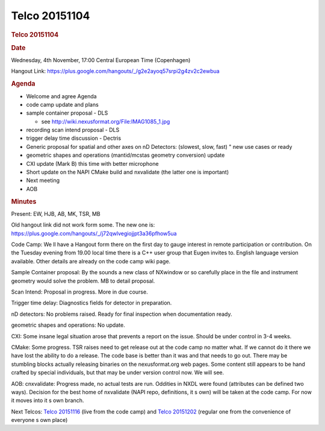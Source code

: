 =================
Telco 20151104
=================

.. container:: content

   .. container:: page

      .. rubric:: Telco 20151104
         :name: telco-20151104
         :class: page-title

      .. rubric:: Date
         :name: Telco_20151104_date

      Wednesday, 4th November, 17:00 Central European Time (Copenhagen)

      Hangout Link:
      https://plus.google.com/hangouts/_/g2e2ayoq57srpi2g4zv2c2ewbua

      .. rubric:: Agenda
         :name: Telco_20151104_agenda

      -  Welcome and agree Agenda
      -  code camp update and plans
      -  sample container proposal - DLS

         -  see http://wiki.nexusformat.org/File:IMAG1085_1.jpg

      -  recording scan intend proposal - DLS
      -  trigger delay time discussion - Dectris
      -  Generic proposal for spatial and other axes on nD Detectors:
         (slowest, slow, fast)   " new use cases or ready
      -  geometric shapes and operations (mantid/mcstas geometry
         conversion) update
      -  CXI update (Mark B) this time with better microphone
      -  Short update on the NAPI CMake build and nxvalidate (the latter
         one is important)
      -  Next meeting
      -  AOB

      .. rubric:: Minutes
         :name: Telco_20151104_minutes

      Present: EW, HJB, AB, MK, TSR, MB

      Old hangout link did not work form some. The new one is:
      https://plus.google.com/hangouts/_/j72qwlvegiojjpt3a36pfhow5ua

      Code Camp: We   ll have a Hangout form there on the first day to
      gauge interest in remote participation or contribution. On the
      Tuesday evening from 19.00 local time there is a C++ user group
      that Eugen invites to. English language version available. Other
      details are already on the code camp wiki page.

      Sample Container proposal: By the sounds a new class of NXwindow
      or so carefully place in the file and instrument geometry would
      solve the problem. MB to detail proposal.

      Scan Intend: Proposal in progress. More in due course.

      Trigger time delay: Diagnostics fields for detector in
      preparation.

      nD detectors: No problems raised. Ready for final inspection when
      documentation ready.

      geometric shapes and operations: No update.

      CXI: Some insane legal situation arose that prevents a report on
      the issue. Should be under control in 3-4 weeks.

      CMake: Some progress. TSR raises need to get release out at the
      code camp no matter what. If we cannot do it there we have lost
      the ability to do a release. The code base is better than it was
      and that needs to go out. There may be stumbling blocks actually
      releasing binaries on the nexusformat.org web pages. Some content
      still appears to be hand crafted by special individuals, but that
      may be under version control now. We will see.

      AOB: cnxvalidate: Progress made, no actual tests are run. Oddities
      in NXDL were found (attributes can be defined two ways). Decision
      for the best home of nxvalidate (NAPI repo, definitions, it   s own)
      will be taken at the code camp. For now it moves into it   s own
      branch.

      Next Telcos: `Telco 20151116 <Telco_20151116.html>`__ (live from
      the code camp) and `Telco 20151202 <Telco_20151202.html>`__
      (regular one from the convenience of everyone   s own place)
